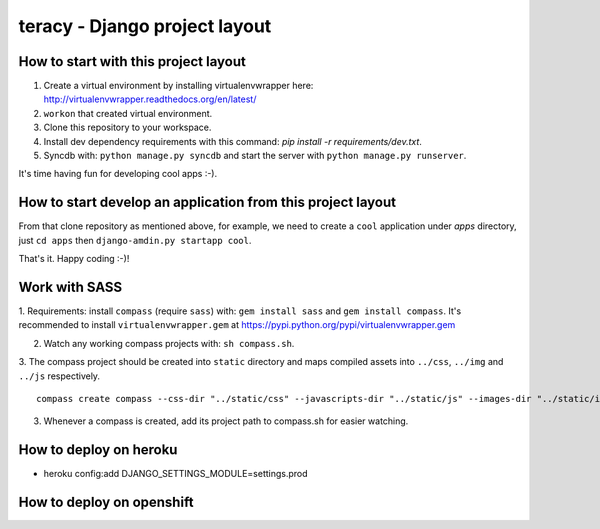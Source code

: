 ==============================
teracy - Django project layout
==============================


How to start with this project layout
-------------------------------------

1. Create a virtual environment by installing virtualenvwrapper here: http://virtualenvwrapper.readthedocs.org/en/latest/

2. ``workon`` that created virtual environment.

3. Clone this repository to your workspace.

4. Install dev dependency requirements with this command: `pip install -r requirements/dev.txt`.

5. Syncdb with: ``python manage.py syncdb`` and start the server with ``python manage.py runserver``.

It's time having fun for developing cool apps :-).


How to start develop an application from this project layout
------------------------------------------------------------

From that clone repository as mentioned above, for example, we need to create a ``cool`` application under `apps` directory, just ``cd apps`` then ``django-amdin.py startapp cool``.

That's it. Happy coding :-)!


Work with SASS
--------------

1. Requirements: install ``compass`` (require ``sass``) with: ``gem install sass`` and ``gem install compass``.
It's recommended to install ``virtualenvwrapper.gem`` at https://pypi.python.org/pypi/virtualenvwrapper.gem

2. Watch any working compass projects with: ``sh compass.sh``.

3. The compass project should be created into ``static`` directory and maps compiled assets into ``../css``, ``../img``
and ``../js`` respectively.
::
    compass create compass --css-dir "../static/css" --javascripts-dir "../static/js" --images-dir "../static/img"

3. Whenever a compass is created, add its project path to compass.sh for easier watching.


How to deploy on heroku
-----------------------
+ heroku config:add DJANGO_SETTINGS_MODULE=settings.prod


How to deploy on openshift
--------------------------